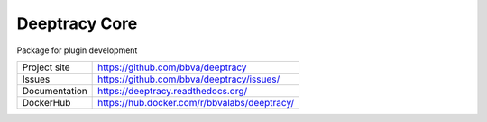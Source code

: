 Deeptracy Core
==============

Package for plugin development

.. image::  https://raw.githubusercontent.com/BBVA/deeptracy/develop/docs/_static/deeptracy-logo-small.png
    :alt: Deeptracy logo
    :width: 250 px


+----------------+----------------------------------------------+
|Project site    | https://github.com/bbva/deeptracy            |
+----------------+----------------------------------------------+
|Issues          | https://github.com/bbva/deeptracy/issues/    |
+----------------+----------------------------------------------+
|Documentation   | https://deeptracy.readthedocs.org/           |
+----------------+----------------------------------------------+
|DockerHub       | https://hub.docker.com/r/bbvalabs/deeptracy/ |
+----------------+----------------------------------------------+
